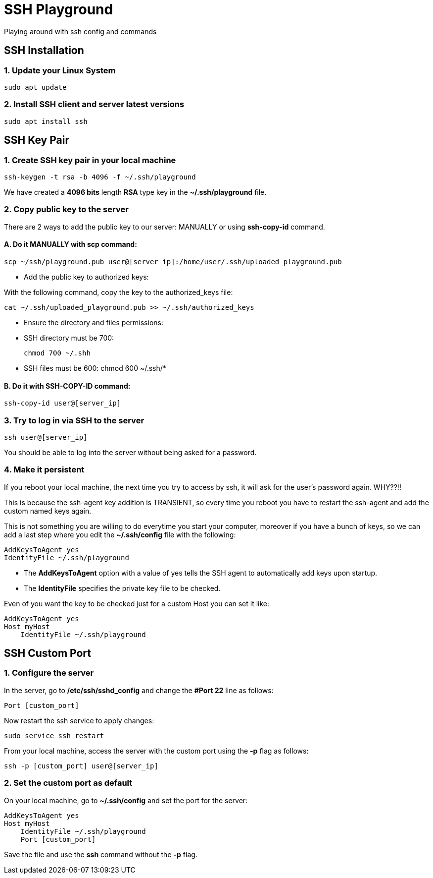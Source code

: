 = SSH Playground

Playing around with ssh config and commands

== SSH Installation
=== 1. Update your Linux System
[source,sh]
sudo apt update

=== 2. Install SSH client and server latest versions
[source,sh]
sudo apt install ssh

== SSH Key Pair
=== 1. Create SSH key pair in your local machine
[source,sh]
ssh-keygen -t rsa -b 4096 -f ~/.ssh/playground

We have created a *4096 bits* length *RSA* type key in the *~/.ssh/playground* file.

=== 2. Copy public key to the server
There are 2 ways to add the public key to our server: MANUALLY or using *ssh-copy-id* command.

==== A. Do it MANUALLY with *scp* command:
[source,sh]
scp ~/ssh/playground.pub user@[server_ip]:/home/user/.ssh/uploaded_playground.pub

* Add the public key to authorized keys:

With the following command, copy the key to the authorized_keys file:
[source,sh]
cat ~/.ssh/uploaded_playground.pub >> ~/.ssh/authorized_keys

* Ensure the directory and files permissions:
* SSH directory must be 700:
[source,sh]
chmod 700 ~/.shh

* SSH files must be 600:
chmod 600 ~/.ssh/*

==== B. Do it with SSH-COPY-ID command:
[source,sh]
ssh-copy-id user@[server_ip]

=== 3. Try to log in via SSH to the server
[source,sh]
ssh user@[server_ip]

You should be able to log into the server without being asked for a password.

=== 4. Make it persistent
If you reboot your local machine, the next time you try to access by ssh, it will ask for the user's password again. WHY??!!

This is because the ssh-agent key addition is TRANSIENT, so every time you reboot you have to restart the ssh-agent and add the custom named keys again.

This is not something you are willing to do everytime you start your computer, moreover if you have a bunch of keys, so we can add a last step where you edit the *~/.ssh/config* file with the following:
[source,sh]
AddKeysToAgent yes
IdentityFile ~/.ssh/playground

* The *AddKeysToAgent* option with a value of yes tells the SSH agent to automatically add keys upon startup.
* The *IdentityFile* specifies the private key file to be checked.

Even of you want the key to be checked just for a custom Host you can set it like:
[source,sh]
AddKeysToAgent yes
Host myHost
    IdentityFile ~/.ssh/playground


== SSH Custom Port

=== 1. Configure the server
In the server, go to */etc/ssh/sshd_config* and change the *#Port 22* line as follows:
[source,sh]
Port [custom_port]

Now restart the ssh service to apply changes:
[source,sh]
sudo service ssh restart

From your local machine, access the server with the custom port using the *-p* flag as follows:
[source,sh]
ssh -p [custom_port] user@[server_ip]

=== 2. Set the custom port as default
On your local machine, go to *~/.ssh/config* and set the port for the server:
[source,sh]
AddKeysToAgent yes
Host myHost
    IdentityFile ~/.ssh/playground
    Port [custom_port]

Save the file and use the *ssh* command without the *-p* flag.